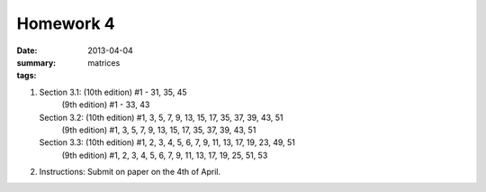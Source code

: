 Homework 4 
##########

:date: 2013-04-04
:summary: 
:tags: matrices



1.
 
   Section 3.1: (10th edition) #1 - 31, 35, 45
                (9th edition) #1 - 33, 43


   Section 3.2: (10th edition) #1, 3, 5, 7, 9, 13, 15, 17, 35, 37, 39, 43, 51
                (9th edition) #1, 3, 5, 7, 9, 13, 15, 17, 35, 37, 39, 43, 51

   Section 3.3: (10th edition) #1, 2, 3, 4, 5, 6, 7, 9, 11, 13, 17, 19, 23, 49, 51
                (9th edition) #1, 2, 3, 4, 5, 6, 7, 9, 11, 13, 17, 19, 25, 51, 53  

2. Instructions: Submit on paper on the 4th of April.


